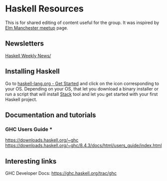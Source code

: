 * Haskell Resources

This is for shared editing of content useful for the group.
It was inspired by [[https://github.com/michaeljones/elm-manchester-resources][Elm Manchester meetup]] page.

** Newsletters

[[https://haskellweekly.news/][Haskell Weekly News/]]


** Installing Haskell

Go to [[https://haskell-lang.org/get-started][haskell-lang.org - Get Started]]
and click on the icon corresponding to your OS.
Depending on your OS, that let you download a binary installer or run a script
that will install [[https://docs.haskellstack.org/en/stable/README/][Stack]]
tool and let you get started with your first Haskell project.

** Documentation and tutorials

*** GHC Users Guide ***
https://downloads.haskell.org/~ghc
https://downloads.haskell.org/~ghc/8.4.3/docs/html/users_guide/index.html

** Interesting links

GHC Developer Docs: https://ghc.haskell.org/trac/ghc 
